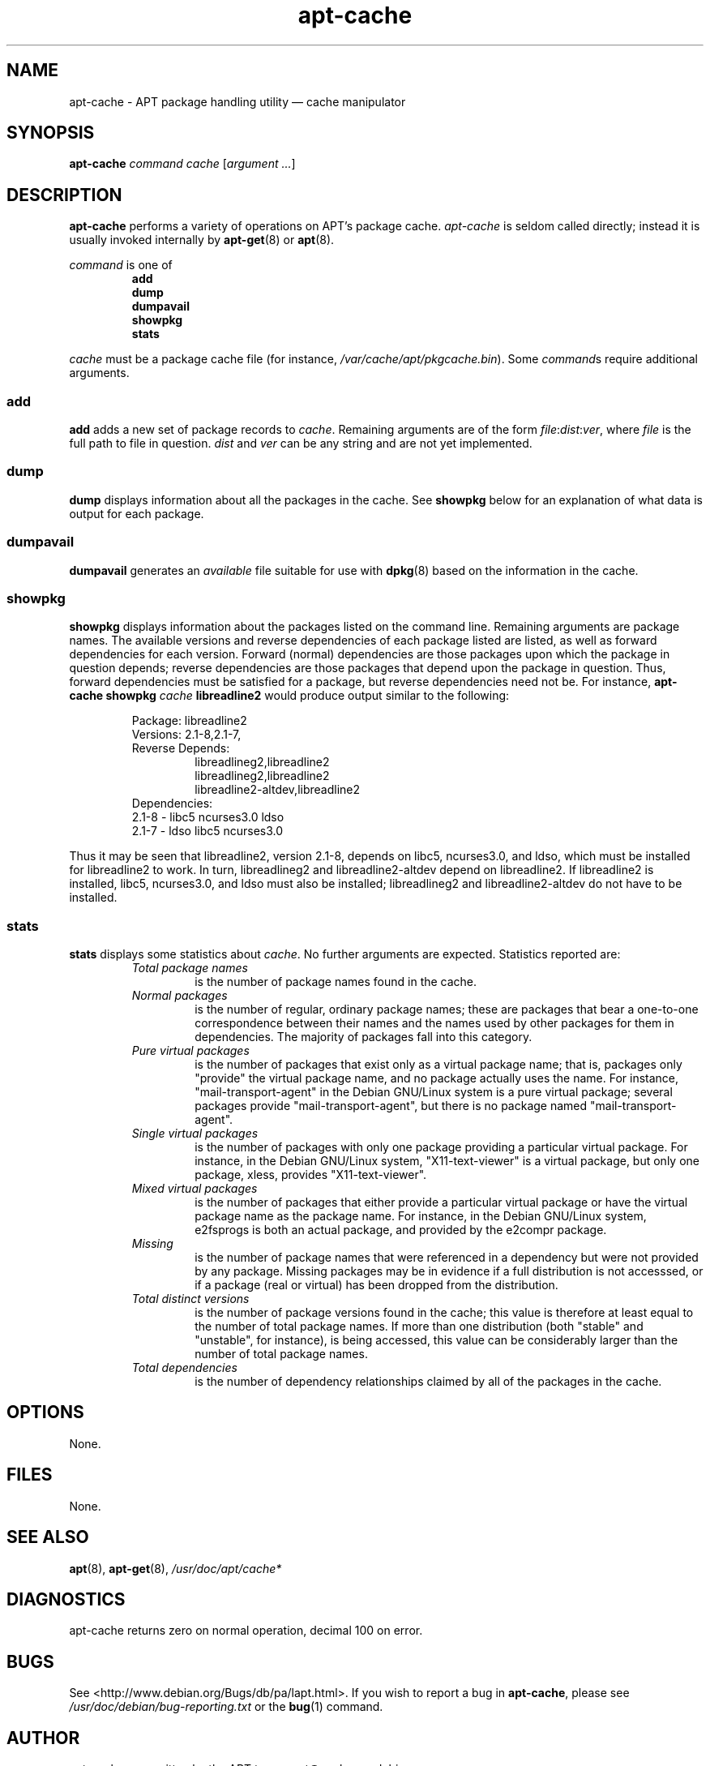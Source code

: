 .\" This manpage is copyright (C) 1998 Branden Robinson <branden@debian.org>.
.\" 
.\" This is free software; you may redistribute it and/or modify
.\" it under the terms of the GNU General Public License as
.\" published by the Free Software Foundation; either version 2,
.\" or (at your option) any later version.
.\"
.\" This is distributed in the hope that it will be useful, but
.\" WITHOUT ANY WARRANTY; without even the implied warranty of
.\" MERCHANTABILITY or FITNESS FOR A PARTICULAR PURPOSE.  See the
.\" GNU General Public License for more details.
.\"
.\" You should have received a copy of the GNU General Public
.\" License along with APT; if not, write to the Free Software
.\" Foundation, Inc., 59 Temple Place, Suite 330, Boston, MA 
.\" 02111-1307 USA
.TH apt-cache 8 "16 June 1998" "Debian GNU/Linux"
.SH NAME
apt-cache \- APT package handling utility \(em cache manipulator
.SH SYNOPSIS
.B apt-cache
.I command cache
.RI [ argument 
.IR ... ]
.SH DESCRIPTION
.B apt-cache
performs a variety of operations on APT's package cache.
.I apt-cache
is seldom called directly; instead it is usually invoked internally by
.BR apt-get (8)
or
.BR apt (8).
.PP
.I command
is one of
.RS
.PD 0
.B add
.PP
.B dump
.PP
.B dumpavail
.PP
.B showpkg
.PP
.B stats
.RE
.PD 1
.PP
.I cache
must be a package cache file (for instance,
.IR /var/cache/apt/pkgcache.bin ).
Some
.IR command s
require additional arguments.
.SS add
.B add
adds a new set of package records to
.IR cache .
Remaining arguments are of the form
.IR file : dist : ver ,
where
.I file
is the full path to file in question.
.I dist
and
.I ver
can be any string and are not yet implemented.
.SS dump
.B dump
displays information about all the packages in the cache. See
.B showpkg
below for an explanation of what data is output for each package.
.SS dumpavail
.B dumpavail
generates an
.I available
file suitable for use with
.BR dpkg (8)
based on the information in the cache.
.SS showpkg
.B showpkg
displays information about the packages listed on the command line.     
Remaining arguments are package names. The available versions and       
reverse dependencies of each package listed are listed, as well as      
forward dependencies for each version. Forward (normal) dependencies   
are those packages upon which the package in question depends; reverse  
dependencies are those packages that depend upon the package in         
question. Thus, forward dependencies must be satisfied for a package,  
but reverse dependencies need not be.                                   
For instance,
.B apt-cache showpkg
.I cache
.B libreadline2
would produce output similar to the following:
.PP
.RS
.PD 0
Package: libreadline2
.PP
Versions: 2.1-8,2.1-7,
.PP
Reverse Depends:
.RS
.PP
libreadlineg2,libreadline2
.PP
libreadlineg2,libreadline2
.PP
libreadline2-altdev,libreadline2
.RE
.PP
Dependencies:
.PP
2.1-8 - libc5 ncurses3.0 ldso
.PP
2.1-7 - ldso libc5 ncurses3.0
.RE
.PD 1
.PP
Thus it may be seen that libreadline2, version 2.1-8, depends on libc5,
ncurses3.0, and ldso, which must be installed for libreadline2 to work. In
turn, libreadlineg2 and libreadline2-altdev depend on libreadline2. If
libreadline2 is installed, libc5, ncurses3.0, and ldso must also be
installed; libreadlineg2 and libreadline2-altdev do not have to be
installed.
.SS stats
.B stats
displays some statistics about
.IR cache .
No further arguments are expected. Statistics reported are:
.RS
.TP
.I Total package names
is the number of package names found in the cache.
.TP
.I Normal packages
is the number of regular, ordinary package names; these
are packages that bear a one-to-one correspondence between their names and
the names used by other packages for them in dependencies. The majority of
packages fall into this category.
.TP
.I Pure virtual packages
is the number of packages that exist only as a virtual package name; that
is, packages only "provide" the virtual package name, and no package
actually uses the name. For instance, "mail-transport-agent" in the Debian
GNU/Linux system is a pure virtual package; several packages provide
"mail-transport-agent", but there is no package named "mail-transport-agent".
.TP
.I Single virtual packages
is the number of packages with only one package providing a particular  
virtual package. For instance, in the Debian GNU/Linux system,         
"X11-text-viewer" is a virtual package, but only one package, xless,    
provides "X11-text-viewer".
.TP
.I Mixed virtual packages
is the number of packages that either provide a particular virtual package
or have the virtual package name as the package name. For instance, in the
Debian GNU/Linux system, e2fsprogs is both an actual package, and
provided by the e2compr package.
.TP
.I Missing
is the number of package names that were referenced in a dependency but
were not provided by any package. Missing packages may be in evidence
if a full distribution is not accesssed, or if a package (real or virtual)
has been dropped from the distribution.
.TP
.I Total distinct versions
is the number of package versions found in the cache; this value is
therefore at least equal to the number of total package names. If more than
one distribution (both "stable" and "unstable", for instance), is being
accessed, this value can be considerably larger than the number of total
package names.
.TP
.I Total dependencies
is the number of dependency relationships claimed by all of the packages in
the cache.
.RE
.SH OPTIONS
None.
.SH FILES
None.
.SH SEE ALSO
.BR apt (8),
.BR apt-get (8),
.I /usr/doc/apt/cache*
.SH DIAGNOSTICS
apt-cache returns zero on normal operation, decimal 100 on error.
.SH BUGS
See <http://www.debian.org/Bugs/db/pa/lapt.html>.  If you wish to report a
bug in
.BR apt-cache ,
please see
.I /usr/doc/debian/bug-reporting.txt
or the
.BR bug (1)
command.
.SH AUTHOR
apt-cache was written by the APT team <apt@packages.debian.org>.

